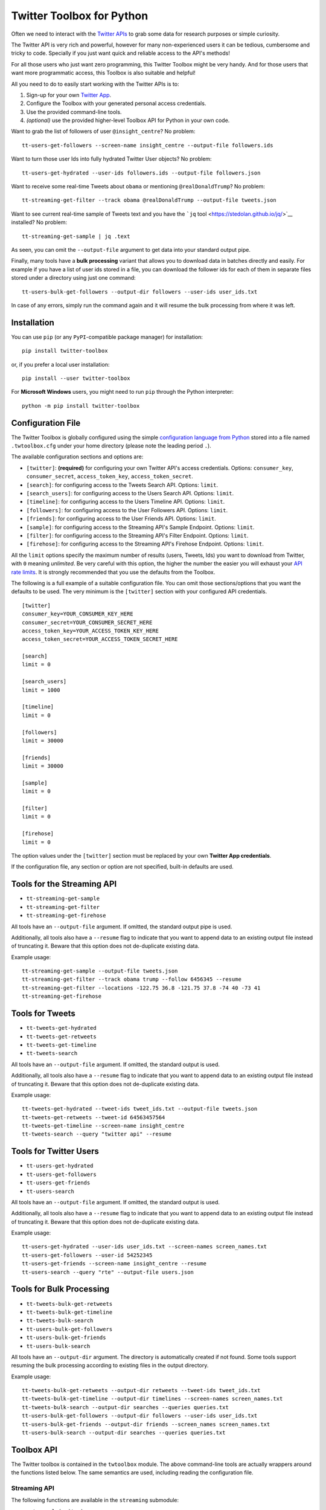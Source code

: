 Twitter Toolbox for Python
==========================

Often we need to interact with the `Twitter APIs <https://dev.twitter.com/overview/api>`__ to grab some data for research purposes or simple curiosity.

The Twitter API is very rich and powerful, however for many non-experienced users it can be tedious, cumbersome and tricky to code. Specially if you just want quick and reliable access to the API's methods!

For all those users who just want zero programming, this Twitter Toolbox might be very handy. And for those users that want more programmatic access, this Toolbox is also suitable and helpful!

All you need to do to easily start working with the Twitter APIs is to:

1. Sign-up for your own `Twitter App <https://apps.twitter.com/>`__.
2. Configure the Toolbox with your generated personal access credentials.
3. Use the provided command-line tools.
4. *(optional)* use the provided higher-level Toolbox API for Python in your own code.

Want to grab the list of followers of user ``@insight_centre``? No problem:

::

    tt-users-get-followers --screen-name insight_centre --output-file followers.ids

Want to turn those user Ids into fully hydrated Twitter User objects? No problem:

::

    tt-users-get-hydrated --user-ids followers.ids --output-file followers.json

Want to receive some real-time Tweets about ``obama`` or mentioning ``@realDonaldTrump``? No problem:

::

    tt-streaming-get-filter --track obama @realDonaldTrump --output-file tweets.json

Want to see current real-time sample of Tweets text and you have the ```jq`` tool <https://stedolan.github.io/jq/>`__ installed? No problem:

::

    tt-streaming-get-sample | jq .text

As seen, you can omit the ``--output-file`` argument to get data into your standard output pipe.

Finally, many tools have a **bulk processing** variant that allows you to download data in batches directly and easily. For example if you have a list of user ids stored in a file, you can download the follower ids for each of them in separate files stored under a directory using just one command:

::

    tt-users-bulk-get-followers --output-dir followers --user-ids user_ids.txt

In case of any errors, simply run the command again and it will resume the bulk processing from where it was left.

Installation
------------

You can use ``pip`` (or any ``PyPI``-compatible package manager) for installation:

::

    pip install twitter-toolbox

or, if you prefer a local user installation:

::

    pip install --user twitter-toolbox

For **Microsoft Windows** users, you might need to run ``pip`` through the Python interpreter:

::

    python -m pip install twitter-toolbox

Configuration File
------------------

The Twitter Toolbox is globally configured using the simple `configuration language from Python <https://docs.python.org/2/library/configparser.html>`__ stored into a file named ``.twtoolbox.cfg`` under your home directory (please note the leading period ``.``).

The available configuration sections and options are:

-  ``[twitter]``: **(required)** for configuring your own Twitter API's access credentials. Options: ``consumer_key``, ``consumer_secret``, ``access_token_key``, ``access_token_secret``.
-  ``[search]``: for configuring access to the Tweets Search API. Options: ``limit``.
-  ``[search_users]``: for configuring access to the Users Search API. Options: ``limit``.
-  ``[timeline]``: for configuring access to the Users Timeline API. Options: ``limit``.
-  ``[followers]``: for configuring access to the User Followers API. Options: ``limit``.
-  ``[friends]``: for configuring access to the User Friends API. Options: ``limit``.
-  ``[sample]``: for configuring access to the Streaming API's Sample Endpoint. Options: ``limit``.
-  ``[filter]``: for configuring access to the Streaming API's Filter Endpoint. Options: ``limit``.
-  ``[firehose]``: for configuring access to the Streaming API's Firehose Endpoint. Options: ``limit``.

All the ``limit`` options specify the maximum number of results (users, Tweets, Ids) you want to download from Twitter, with ``0`` meaning *unlimited*. Be very careful with this option, the higher the number the easier you will exhaust your `API rate limits <https://dev.twitter.com/rest/public/rate-limiting>`__. It is strongly recommended that you use the defaults from the Toolbox.

The following is a full example of a suitable configuration file. You can omit those sections/options that you want the defaults to be used. The very minimum is the ``[twitter]`` section with your configured API credentials.

::

    [twitter]
    consumer_key=YOUR_CONSUMER_KEY_HERE
    consumer_secret=YOUR_CONSUMER_SECRET_HERE
    access_token_key=YOUR_ACCESS_TOKEN_KEY_HERE
    access_token_secret=YOUR_ACCESS_TOKEN_SECRET_HERE

    [search]
    limit = 0

    [search_users]
    limit = 1000

    [timeline]
    limit = 0

    [followers]
    limit = 30000

    [friends]
    limit = 30000

    [sample]
    limit = 0

    [filter]
    limit = 0

    [firehose]
    limit = 0

The option values under the ``[twitter]`` section must be replaced by your own **Twitter App credentials**.

If the configuration file, any section or option are not specified, built-in defaults are used.

Tools for the Streaming API
---------------------------

-  ``tt-streaming-get-sample``
-  ``tt-streaming-get-filter``
-  ``tt-streaming-get-firehose``

All tools have an ``--output-file`` argument. If omitted, the standard output pipe is used.

Additionally, all tools also have a ``--resume`` flag to indicate that you want to append data to an existing output file instead of truncating it. Beware that this option does not de-duplicate existing data.

Example usage:

::

    tt-streaming-get-sample --output-file tweets.json
    tt-streaming-get-filter --track obama trump --follow 6456345 --resume
    tt-streaming-get-filter --locations -122.75 36.8 -121.75 37.8 -74 40 -73 41
    tt-streaming-get-firehose

Tools for Tweets
----------------

-  ``tt-tweets-get-hydrated``
-  ``tt-tweets-get-retweets``
-  ``tt-tweets-get-timeline``
-  ``tt-tweets-search``

All tools have an ``--output-file`` argument. If omitted, the standard output is used.

Additionally, all tools also have a ``--resume`` flag to indicate that you want to append data to an existing output file instead of truncating it. Beware that this option does not de-duplicate existing data.

Example usage:

::

    tt-tweets-get-hydrated --tweet-ids tweet_ids.txt --output-file tweets.json
    tt-tweets-get-retweets --tweet-id 64563457564
    tt-tweets-get-timeline --screen-name insight_centre
    tt-tweets-search --query "twitter api" --resume

Tools for Twitter Users
-----------------------

-  ``tt-users-get-hydrated``
-  ``tt-users-get-followers``
-  ``tt-users-get-friends``
-  ``tt-users-search``

All tools have an ``--output-file`` argument. If omitted, the standard output is used.

Additionally, all tools also have a ``--resume`` flag to indicate that you want to append data to an existing output file instead of truncating it. Beware that this option does not de-duplicate existing data.

Example usage:

::

    tt-users-get-hydrated --user-ids user_ids.txt --screen-names screen_names.txt
    tt-users-get-followers --user-id 54252345
    tt-users-get-friends --screen-name insight_centre --resume
    tt-users-search --query "rte" --output-file users.json

Tools for Bulk Processing
-------------------------

-  ``tt-tweets-bulk-get-retweets``
-  ``tt-tweets-bulk-get-timeline``
-  ``tt-tweets-bulk-search``
-  ``tt-users-bulk-get-followers``
-  ``tt-users-bulk-get-friends``
-  ``tt-users-bulk-search``

All tools have an ``--output-dir`` argument. The directory is automatically created if not found. Some tools support resuming the bulk processing according to existing files in the output directory.

Example usage:

::

    tt-tweets-bulk-get-retweets --output-dir retweets --tweet-ids tweet_ids.txt
    tt-tweets-bulk-get-timeline --output-dir timelines --screen-names screen_names.txt
    tt-tweets-bulk-search --output-dir searches --queries queries.txt
    tt-users-bulk-get-followers --output-dir followers --user-ids user_ids.txt
    tt-users-bulk-get-friends --output-dir friends --screen_names screen_names.txt
    tt-users-bulk-search --output-dir searches --queries queries.txt

Toolbox API
-----------

The Twitter toolbox is contained in the ``twtoolbox`` module. The above command-line tools are actually wrappers around the functions listed below. The same semantics are used, including reading the configuration file.

Streaming API
~~~~~~~~~~~~~

The following functions are available in the ``streaming`` submodule:

-  ``get_sample(writer)``
-  ``get_filter(writer, follow=None, track=None, locations=None)``
-  ``get_firehose(writer)``

Example usage:

.. code:: python

    from twtoolbox import streaming

    with open("tweets.json", "w") as writer:
        streaming.filter(writer, track=["obama"])

Tweets
~~~~~~

The following functions are available in the ``tweets`` submodule:

-  ``get_hydrated(writer, tweet_ids)``
-  ``get_retweets(writer, tweet_id)``
-  ``get_timeline(writer, user_id=None, screen_name=None, since_id=0)``
-  ``search(writer, query, since_id=0)``
-  ``bulk_get_retweets(output_dir, tweet_ids)``
-  ``bulk_get_timeline(output_dir, user_ids=None, screen_names=None)``
-  ``bulk_search(output_dir, queries)``

Example usage:

.. code:: python

    from twtoolbox import tweets

    with open("tweets.json", "w") as writer:
        tweets.search(writer, query="twitter api")

    tweets.bulk_get_retweets("retweets", [768585599271993344, 768585794458120192])

Users
~~~~~

The following functions are available in the ``users`` submodule:

-  ``get_hydrated(writer, user_ids=None, screen_names=None)``
-  ``get_followers(writer, user_id=None, screen_name=None)``
-  ``get_friends(writer, user_id=None, screen_name=None)``
-  ``search(writer, query)``
-  ``bulk_get_followers(output_dir, user_ids=None, screen_names=None)``
-  ``bulk_get_friends(output_dir, user_ids=None, screen_names=None)``
-  ``bulk_search(output_dir, queries)``

Example usage:

.. code:: python

    from twtoolbox import users

    with open("followers.txt", "w") as writer:
        users.get_followers(writer, screen_name="twitter")

    users.bulk_get_friends("friends", user_ids=[1635345, 645648754])

License
-------

This software is under the **Apache License 2.0**.

::

    Licensed under the Apache License, Version 2.0 (the "License");
    you may not use this file except in compliance with the License.
    You may obtain a copy of the License at

        http://www.apache.org/licenses/LICENSE-2.0

    Unless required by applicable law or agreed to in writing, software
    distributed under the License is distributed on an "AS IS" BASIS,
    WITHOUT WARRANTIES OR CONDITIONS OF ANY KIND, either express or implied.
    See the License for the specific language governing permissions and
    limitations under the License.
